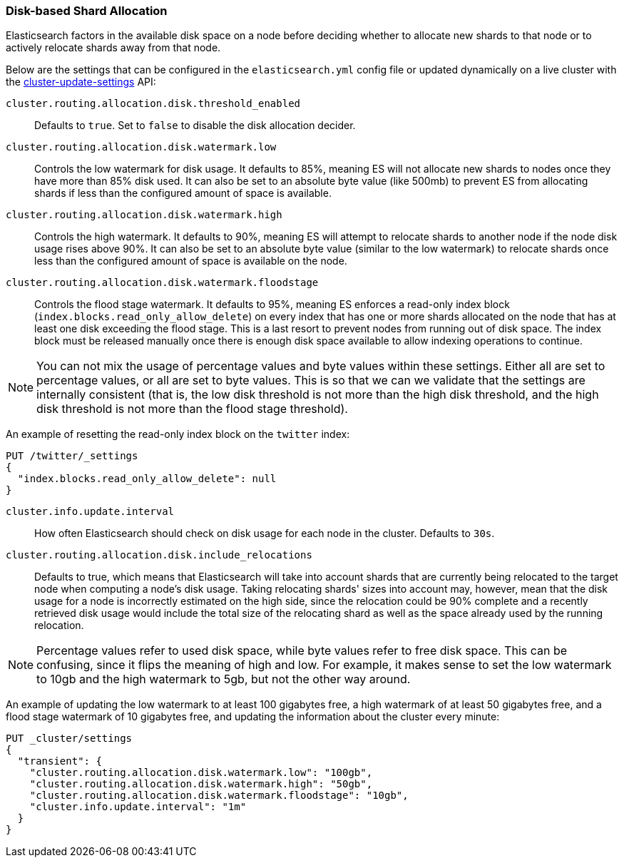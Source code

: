 [[disk-allocator]]
=== Disk-based Shard Allocation

Elasticsearch factors in the available disk space on a node before deciding
whether to allocate new shards to that node or to actively relocate shards
away from that node.

Below are the settings that can be configured in the `elasticsearch.yml` config
file or updated dynamically on a live cluster with the
<<cluster-update-settings,cluster-update-settings>> API:

`cluster.routing.allocation.disk.threshold_enabled`::

    Defaults to `true`.  Set to `false` to disable the disk allocation decider.

`cluster.routing.allocation.disk.watermark.low`::

    Controls the low watermark for disk usage. It defaults to 85%, meaning ES will
    not allocate new shards to nodes once they have more than 85% disk used. It
    can also be set to an absolute byte value (like 500mb) to prevent ES from
    allocating shards if less than the configured amount of space is available.

`cluster.routing.allocation.disk.watermark.high`::

    Controls the high watermark. It defaults to 90%, meaning ES will attempt to
    relocate shards to another node if the node disk usage rises above 90%. It can
    also be set to an absolute byte value (similar to the low watermark) to
    relocate shards once less than the configured amount of space is available on
    the node.

`cluster.routing.allocation.disk.watermark.floodstage`::

    Controls the flood stage watermark. It defaults to 95%, meaning ES enforces
    a read-only index block (`index.blocks.read_only_allow_delete`) on every
    index that has one or more shards allocated on the node that has at least
    one disk exceeding the flood stage.  This is a last resort to prevent nodes
    from running out of disk space.  The index block must be released manually
    once there is enough disk space available to allow indexing operations to
    continue.

NOTE: You can not mix the usage of percentage values and byte values within
these settings. Either all are set to percentage values, or all are set to byte
values. This is so that we can we validate that the settings are internally
consistent (that is, the low disk threshold is not more than the high disk
threshold, and the high disk threshold is not more than the flood stage
threshold).

An example of resetting the read-only index block on the `twitter` index:

[source,js]
--------------------------------------------------
PUT /twitter/_settings
{
  "index.blocks.read_only_allow_delete": null
}
--------------------------------------------------
// CONSOLE
// TEST[setup:twitter]
--

`cluster.info.update.interval`::

    How often Elasticsearch should check on disk usage for each node in the
    cluster. Defaults to `30s`.

`cluster.routing.allocation.disk.include_relocations`::

    Defaults to +true+, which means that Elasticsearch will take into account
    shards that are currently being relocated to the target node when computing a
    node's disk usage. Taking relocating shards' sizes into account may, however,
    mean that the disk usage for a node is incorrectly estimated on the high side,
    since the relocation could be 90% complete and a recently retrieved disk usage
    would include the total size of the relocating shard as well as the space
    already used by the running relocation.


NOTE: Percentage values refer to used disk space, while byte values refer to
free disk space. This can be confusing, since it flips the meaning of high and
low. For example, it makes sense to set the low watermark to 10gb and the high
watermark to 5gb, but not the other way around.

An example of updating the low watermark to at least 100 gigabytes free, a high
watermark of at least 50 gigabytes free, and a flood stage watermark of 10
gigabytes free, and updating the information about the cluster every minute:

[source,js]
--------------------------------------------------
PUT _cluster/settings
{
  "transient": {
    "cluster.routing.allocation.disk.watermark.low": "100gb",
    "cluster.routing.allocation.disk.watermark.high": "50gb",
    "cluster.routing.allocation.disk.watermark.floodstage": "10gb",
    "cluster.info.update.interval": "1m"
  }
}
--------------------------------------------------
// CONSOLE

